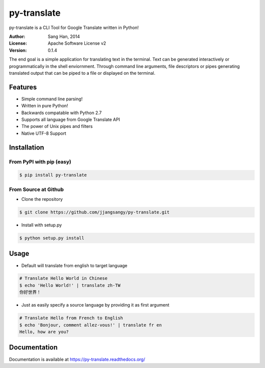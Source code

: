py-translate
=============

.. image:: https://travis-ci.org/jjangsangy/py-translate.svg?branch=master
    :target: https://travis-ci.org/jjangsangy/py-translate

.. image:: https://badge.fury.io/gh/jjangsangy%2Fpy-translate.svg
    :target: http://badge.fury.io/gh/jjangsangy%2Fpy-translate

.. image:: https://badge.fury.io/py/py-translate.svg
    :target: http://badge.fury.io/py/py-translate

py-translate is a CLI Tool for Google Translate written in Python!

.. image:: img/alice.gif
    :alt: alice
    :align: center

:Author: Sang Han, 2014
:License: Apache Software License v2
:Version: 0.1.4

The end goal is a simple application for translating text in the terminal.
Text can be generated interactively or programmatically
in the shell enviornment. Through command line arguments,
file descriptors or pipes generating translated output
that can be piped to a file or displayed on the terminal.

Features
---------
- Simple command line parsing!
- Written in pure Python!
- Backwards compatable with Python 2.7
- Supports all language from Google Translate API
- The power of Unix pipes and filters
- Native UTF-8 Support

Installation
------------

From PyPI with pip (easy)
~~~~~~~~~~~~~~~~~~~~~~~~~

.. code-block:: bash

    $ pip install py-translate


From Source at Github
~~~~~~~~~~~~~~~~~~~~~

* Clone the repository

.. code-block:: bash

    $ git clone https://github.com/jjangsangy/py-translate.git

* Install with setup.py

.. code-block:: bash

    $ python setup.py install

Usage
-----
* Default will translate from english to target language

.. code-block:: bash

    # Translate Hello World in Chinese
    $ echo 'Hello World!' | translate zh-TW
    你好世界！

.. image:: img/helloworld.gif
    :alt: Hello
    :align: center

* Just as easily specify a source language by providing it as first
  argument

.. code-block:: bash

   # Translate Hello from French to English
   $ echo 'Bonjour, comment allez-vous!' | translate fr en
   Hello, how are you?

Documentation
-------------

Documentation is available at https://py-translate.readthedocs.org/
